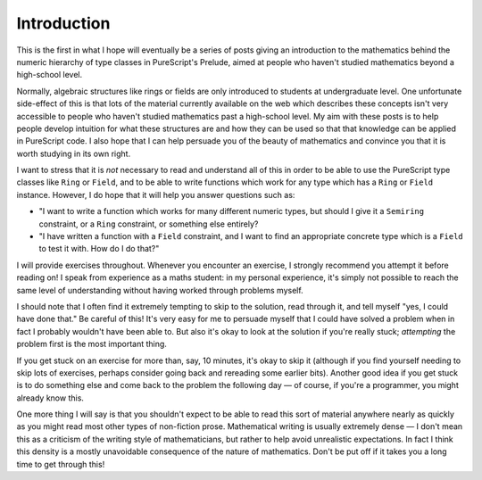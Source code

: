 Introduction
============

This is the first in what I hope will eventually be a series of posts giving an
introduction to the mathematics behind the numeric hierarchy of type classes in
PureScript's Prelude, aimed at people who haven't studied mathematics beyond
a high-school level.

Normally, algebraic structures like rings or fields are only introduced to
students at undergraduate level. One unfortunate side-effect of this is that
lots of the material currently available on the web which describes these
concepts isn't very accessible to people who haven't studied mathematics past a
high-school level. My aim with these posts is to help people develop intuition
for what these structures are and how they can be used so that that knowledge
can be applied in PureScript code. I also hope that I can help persuade you of
the beauty of mathematics and convince you that it is worth studying in its own
right.

I want to stress that it is *not* necessary to read and understand all of this
in order to be able to use the PureScript type classes like ``Ring`` or
``Field``, and to be able to write functions which work for any type which has
a ``Ring`` or ``Field`` instance. However, I do hope that it will help you
answer questions
such as:

* "I want to write a function which works for many different numeric
  types, but should I give it a ``Semiring`` constraint, or a ``Ring``
  constraint, or something else entirely?
* "I have written a function with a ``Field`` constraint, and I want to find an
  appropriate concrete type which is a ``Field`` to test it with. How do I do
  that?"

I will provide exercises throughout. Whenever you encounter an exercise, I
strongly recommend you attempt it before reading on! I speak from experience as
a maths student: in my personal experience, it's simply not possible to reach
the same level of understanding without having worked through problems myself.

I should note that I often find it extremely tempting to skip to the solution,
read through it, and tell myself "yes, I could have done that." Be careful of
this! It's very easy for me to persuade myself that I could have solved a
problem when in fact I probably wouldn't have been able to. But also it's okay
to look at the solution if you're really stuck; *attempting* the problem first
is the most important thing.

If you get stuck on an exercise for more than, say, 10 minutes, it's okay to
skip it (although if you find yourself needing to skip lots of exercises,
perhaps consider going back and rereading some earlier bits). Another good idea
if you get stuck is to do something else and come back to the problem the
following day — of course, if you're a programmer, you might already know
this.

One more thing I will say is that you shouldn't expect to be able to read this
sort of material anywhere nearly as quickly as you might read most other types
of non-fiction prose. Mathematical writing is usually extremely dense — I don't
mean this as a criticism of the writing style of mathematicians, but rather to
help avoid unrealistic expectations. In fact I think this density is a mostly
unavoidable consequence of the nature of mathematics. Don't be put off if it
takes you a long time to get through this!
